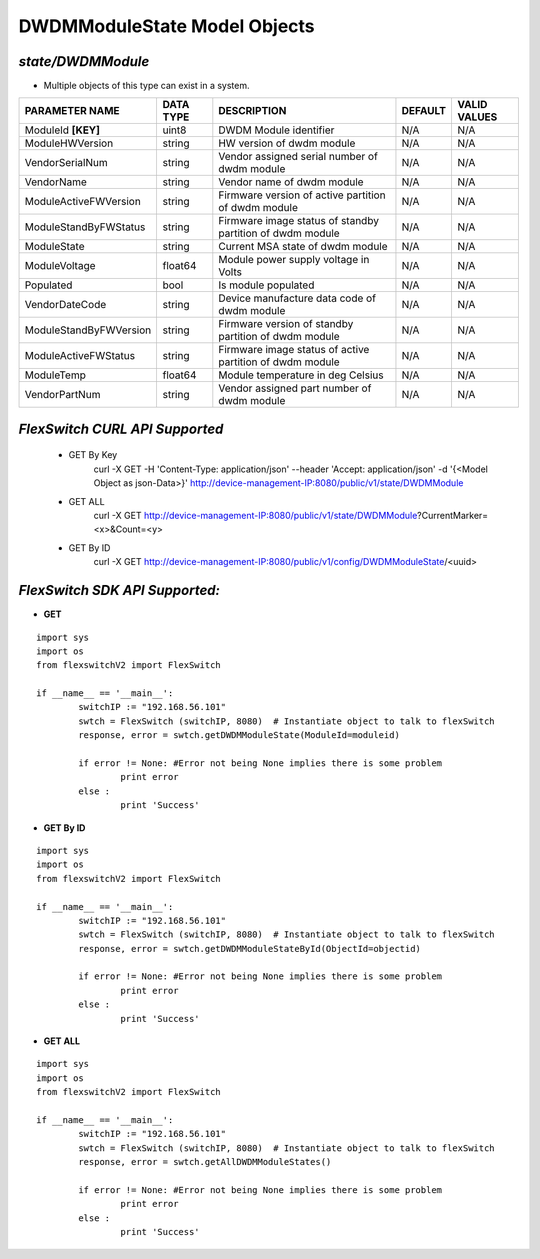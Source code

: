DWDMModuleState Model Objects
=============================================================

*state/DWDMModule*
------------------------------------

- Multiple objects of this type can exist in a system.

+------------------------+---------------+--------------------------------+-------------+------------------+
|   **PARAMETER NAME**   | **DATA TYPE** |        **DESCRIPTION**         | **DEFAULT** | **VALID VALUES** |
+------------------------+---------------+--------------------------------+-------------+------------------+
| ModuleId **[KEY]**     | uint8         | DWDM Module identifier         | N/A         | N/A              |
+------------------------+---------------+--------------------------------+-------------+------------------+
| ModuleHWVersion        | string        | HW version of dwdm module      | N/A         | N/A              |
+------------------------+---------------+--------------------------------+-------------+------------------+
| VendorSerialNum        | string        | Vendor assigned serial number  | N/A         | N/A              |
|                        |               | of dwdm module                 |             |                  |
+------------------------+---------------+--------------------------------+-------------+------------------+
| VendorName             | string        | Vendor name of dwdm module     | N/A         | N/A              |
+------------------------+---------------+--------------------------------+-------------+------------------+
| ModuleActiveFWVersion  | string        | Firmware version of active     | N/A         | N/A              |
|                        |               | partition of dwdm module       |             |                  |
+------------------------+---------------+--------------------------------+-------------+------------------+
| ModuleStandByFWStatus  | string        | Firmware image status of       | N/A         | N/A              |
|                        |               | standby partition of dwdm      |             |                  |
|                        |               | module                         |             |                  |
+------------------------+---------------+--------------------------------+-------------+------------------+
| ModuleState            | string        | Current MSA state of dwdm      | N/A         | N/A              |
|                        |               | module                         |             |                  |
+------------------------+---------------+--------------------------------+-------------+------------------+
| ModuleVoltage          | float64       | Module power supply voltage in | N/A         | N/A              |
|                        |               | Volts                          |             |                  |
+------------------------+---------------+--------------------------------+-------------+------------------+
| Populated              | bool          | Is module populated            | N/A         | N/A              |
+------------------------+---------------+--------------------------------+-------------+------------------+
| VendorDateCode         | string        | Device manufacture data code   | N/A         | N/A              |
|                        |               | of dwdm module                 |             |                  |
+------------------------+---------------+--------------------------------+-------------+------------------+
| ModuleStandByFWVersion | string        | Firmware version of standby    | N/A         | N/A              |
|                        |               | partition of dwdm module       |             |                  |
+------------------------+---------------+--------------------------------+-------------+------------------+
| ModuleActiveFWStatus   | string        | Firmware image status of       | N/A         | N/A              |
|                        |               | active partition of dwdm       |             |                  |
|                        |               | module                         |             |                  |
+------------------------+---------------+--------------------------------+-------------+------------------+
| ModuleTemp             | float64       | Module temperature in deg      | N/A         | N/A              |
|                        |               | Celsius                        |             |                  |
+------------------------+---------------+--------------------------------+-------------+------------------+
| VendorPartNum          | string        | Vendor assigned part number of | N/A         | N/A              |
|                        |               | dwdm module                    |             |                  |
+------------------------+---------------+--------------------------------+-------------+------------------+



*FlexSwitch CURL API Supported*
------------------------------------

	- GET By Key
		 curl -X GET -H 'Content-Type: application/json' --header 'Accept: application/json' -d '{<Model Object as json-Data>}' http://device-management-IP:8080/public/v1/state/DWDMModule
	- GET ALL
		 curl -X GET http://device-management-IP:8080/public/v1/state/DWDMModule?CurrentMarker=<x>&Count=<y>
	- GET By ID
		 curl -X GET http://device-management-IP:8080/public/v1/config/DWDMModuleState/<uuid>


*FlexSwitch SDK API Supported:*
------------------------------------



- **GET**


::

	import sys
	import os
	from flexswitchV2 import FlexSwitch

	if __name__ == '__main__':
		switchIP := "192.168.56.101"
		swtch = FlexSwitch (switchIP, 8080)  # Instantiate object to talk to flexSwitch
		response, error = swtch.getDWDMModuleState(ModuleId=moduleid)

		if error != None: #Error not being None implies there is some problem
			print error
		else :
			print 'Success'


- **GET By ID**


::

	import sys
	import os
	from flexswitchV2 import FlexSwitch

	if __name__ == '__main__':
		switchIP := "192.168.56.101"
		swtch = FlexSwitch (switchIP, 8080)  # Instantiate object to talk to flexSwitch
		response, error = swtch.getDWDMModuleStateById(ObjectId=objectid)

		if error != None: #Error not being None implies there is some problem
			print error
		else :
			print 'Success'




- **GET ALL**


::

	import sys
	import os
	from flexswitchV2 import FlexSwitch

	if __name__ == '__main__':
		switchIP := "192.168.56.101"
		swtch = FlexSwitch (switchIP, 8080)  # Instantiate object to talk to flexSwitch
		response, error = swtch.getAllDWDMModuleStates()

		if error != None: #Error not being None implies there is some problem
			print error
		else :
			print 'Success'


